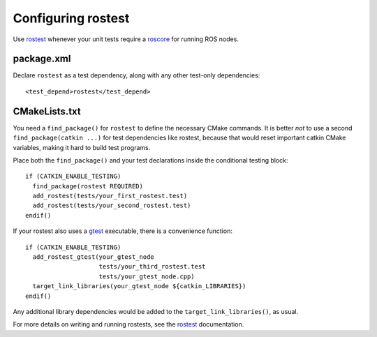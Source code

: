 .. _rostest_configuration_2:

Configuring rostest
-------------------

Use rostest_ whenever your unit tests require a roscore_ for running
ROS nodes.


package.xml
:::::::::::

Declare ``rostest`` as a test dependency, along with any other
test-only dependencies::

  <test_depend>rostest</test_depend>


CMakeLists.txt
::::::::::::::

You need a ``find_package()`` for ``rostest`` to define the necessary
CMake commands.  It is better *not* to use a second
``find_package(catkin ...)`` for test dependencies like rostest,
because that would reset important catkin CMake variables, making it
hard to build test programs.

Place both the ``find_package()`` and your test declarations inside
the conditional testing block::

  if (CATKIN_ENABLE_TESTING)
    find_package(rostest REQUIRED)
    add_rostest(tests/your_first_rostest.test)
    add_rostest(tests/your_second_rostest.test)
  endif()

If your rostest also uses a gtest_ executable, there is a convenience
function::

  if (CATKIN_ENABLE_TESTING)
    add_rostest_gtest(your_gtest_node
                      tests/your_third_rostest.test
                      tests/your_gtest_node.cpp)
    target_link_libraries(your_gtest_node ${catkin_LIBRARIES})
  endif()

Any additional library dependencies would be added to the
``target_link_libraries()``, as usual.

For more details on writing and running rostests, see the rostest_
documentation.

.. _gtest: http://wiki.ros.org/gtest
.. _roscore: http://wiki.ros.org/roscore
.. _rostest: http://wiki.ros.org/rostest
